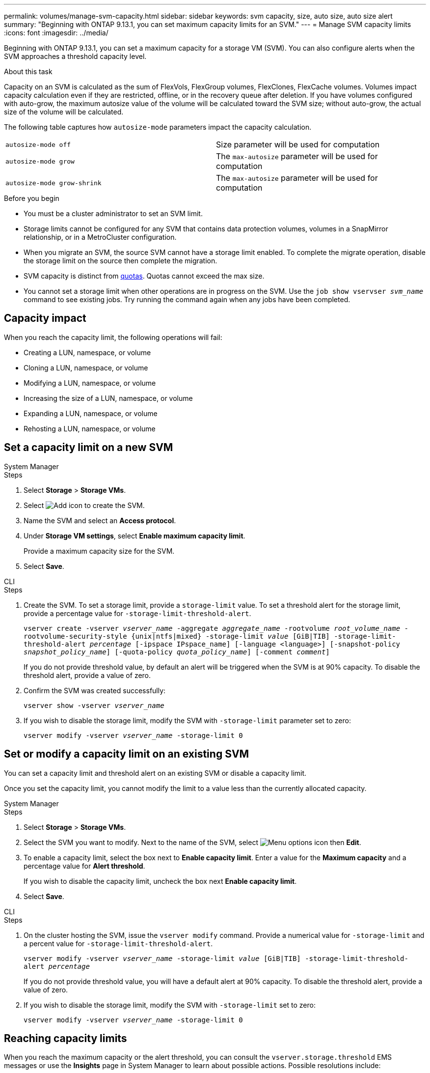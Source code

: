 ---
permalink: volumes/manage-svm-capacity.html
sidebar: sidebar
keywords: svm capacity, size, auto size, auto size alert
summary: "Beginning with ONTAP 9.13.1, you can set maximum capacity limits for an SVM."
---
= Manage SVM capacity limits
:icons: font
:imagesdir: ../media/

[.lead]
Beginning with ONTAP 9.13.1, you can set a maximum capacity for a storage VM (SVM). You can also configure alerts when the SVM approaches a threshold capacity level. 

.About this task 

Capacity on an SVM is calculated as the sum of FlexVols, FlexGroup volumes, FlexClones, FlexCache volumes. Volumes impact capacity calculation even if they are restricted, offline, or in the recovery queue after deletion. If you have volumes configured with auto-grow, the maximum autosize value of the volume will be calculated toward the SVM size; without auto-grow, the actual size of the volume will be calculated. 

The following table captures how `autosize-mode` parameters impact the capacity calculation. 

|===
| `autosize-mode off` | Size parameter will be used for computation
| `autosize-mode grow` | The `max-autosize` parameter will be used for computation
| `autosize-mode grow-shrink`| The `max-autosize` parameter will be used for computation
|===

.Before you begin

* You must be a cluster administrator to set an SVM limit. 

* Storage limits cannot be configured for any SVM that contains data protection volumes, volumes in a SnapMirror relationship, or in a MetroCluster configuration.

* When you migrate an SVM, the source SVM cannot have a storage limit enabled. To complete the migrate operation, disable the storage limit on the source then complete the migration. 

* SVM capacity is distinct from xref:../volumes/quotas-concept.html[quotas]. Quotas cannot exceed the max size. 

* You cannot set a storage limit when other operations are in progress on the SVM. Use the `job show vservser _svm_name_` command to see existing jobs. Try running the command again when any jobs have been completed. 

== Capacity impact

When you reach the capacity limit, the following operations will fail: 

* Creating a LUN, namespace, or volume
* Cloning a LUN, namespace, or volume
* Modifying a LUN, namespace, or volume
* Increasing the size of a LUN, namespace, or volume
* Expanding a LUN, namespace, or volume
* Rehosting a LUN, namespace, or volume

== Set a capacity limit on a new SVM

[role="tabbed-block"]
====
.System Manager
--
.Steps
. Select *Storage* > *Storage VMs*.
. Select image:icon_add_blue_bg.gif[Add icon] to create the SVM.
. Name the SVM and select an *Access protocol*.
. Under *Storage VM settings*, select *Enable maximum capacity limit*.
+
Provide a maximum capacity size for the SVM.
. Select *Save*.
--

.CLI
--
.Steps
. Create the SVM. To set a storage limit, provide a `storage-limit` value. To set a threshold alert for the storage limit, provide a percentage value for `-storage-limit-threshold-alert`.
+
`vserver create -vserver _vserver_name_ -aggregate _aggregate_name_ -rootvolume _root_volume_name_ -rootvolume-security-style {unix|ntfs|mixed} -storage-limit _value_ [GiB|TIB] -storage-limit-threshold-alert _percentage_ [-ipspace IPspace_name] [-language <language>] [-snapshot-policy _snapshot_policy_name_] [-quota-policy _quota_policy_name_] [-comment _comment_]`
+
If you do not provide threshold value, by default an alert will be triggered when the SVM is at 90% capacity. To disable the threshold alert, provide a value of zero. 
. Confirm the SVM was created successfully:
+
`vserver show -vserver _vserver_name_`
. If you wish to disable the storage limit, modify the SVM with `-storage-limit` parameter set to zero:
+
`vserver modify -vserver _vserver_name_ -storage-limit 0`
--
====

== Set or modify a capacity limit on an existing SVM 

You can set a capacity limit and threshold alert on an existing SVM or disable a capacity limit. 

Once you set the capacity limit, you cannot modify the limit to a value less than the currently allocated capacity. 


[role="tabbed-block"]
====
.System Manager
--

.Steps
. Select *Storage* > *Storage VMs*.
. Select the SVM you want to modify. Next to the name of the SVM, select image:icon_kabob.gif[Menu options icon] then *Edit*. 
. To enable a capacity limit, select the box next to *Enable capacity limit*. Enter a value for the *Maximum capacity* and a percentage value for *Alert threshold*.
+
If you wish to disable the capacity limit, uncheck the box next *Enable capacity limit*. 
. Select *Save*.
--

.CLI
--
.Steps
. On the cluster hosting the SVM, issue the `vserver modify` command. Provide a numerical value for `-storage-limit` and a percent value for `-storage-limit-threshold-alert`.
+
`vserver modify -vserver _vserver_name_ -storage-limit _value_ [GiB|TIB] -storage-limit-threshold-alert _percentage_`
+
If you do not provide threshold value, you will have a default alert at 90% capacity. To disable the threshold alert, provide a value of zero. 
. If you wish to disable the storage limit, modify the SVM with `-storage-limit` set to zero:
+
`vserver modify -vserver _vserver_name_ -storage-limit 0`
--
====

== Reaching capacity limits

When you reach the maximum capacity or the alert threshold, you can consult the `vserver.storage.threshold` EMS messages or use the *Insights* page in System Manager to learn about possible actions. Possible resolutions include:

* Editing the SVM maximum capacity limits 
* Purging the volumes recovery queue to free up space
* Delete snapshot to provide space for the volume

.Additional information 

* xref:../concepts/capacity-measurements-in-sm-concept.adoc[Capacity measurements in System Manager]
* xref:../task_admin_monitor_capacity_in_sm.html[Monitor capacity in System Manager]

// ontapdoc-863, 9 april 2023